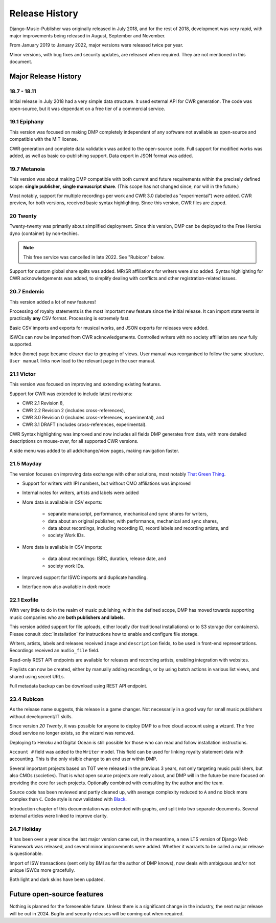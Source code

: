 Release History
#####################

Django-Music-Publisher was originally released in July 2018, and 
for the rest of 2018, development was very rapid, with major 
improvements being released in August, September and November.

From January 2019 to January 2022, major versions were released 
twice per year.

Minor versions, with bug fixes and security updates, are
released when required. They are not mentioned in this document.


Major Release History
=====================

18.7 - 18.11
------------

Initial release in July 2018 had a very simple data structure. 
It used external API for CWR generation. The code was open-source, 
but it was dependant on a free tier of a commercial service.


19.1 Epiphany
-------------

This version was focused on making DMP completely independent of 
any software not available as open-source and compatible with the
MIT license.

CWR generation and complete data validation was added to the 
open-source code. Full support for modified works was added, as 
well as basic co-publishing support. Data export in JSON format 
was added.

19.7 Metanoia
-------------

This version was about making DMP compatible with both current 
and future requirements within the precisely defined scope: 
**single publisher**, **single manuscript share**. 
(This scope has not changed since, nor will in the future.)

Most notably, support for multiple recordings per work and 
CWR 3.0 (labeled as "experimental") were added. CWR preview, for 
both versions, received basic syntax highlighting. Since this 
version, CWR files are zipped.

20 Twenty
---------

Twenty-twenty was primarily about simplified deployment. Since 
this version, DMP can be deployed to the Free Heroku dyno
(container) by non-techies. 

.. note::
    This free service was cancelled in late 2022. See "Rubicon" below.

Support for custom global share splits was added. MR/SR 
affiliations for writers were also added. Syntax highlighting for 
CWR acknowledgements was added, to simplify dealing with conflicts 
and other registration-related issues.

20.7 Endemic
------------

This version added a lot of new features!

Processing of royalty statements is the most important new feature 
since the initial release. It can import statements in practically 
**any** CSV format. Processing is extremely fast.

Basic CSV imports and exports for musical works, and JSON exports 
for releases were added.

ISWCs can now be imported from CWR acknowledgements. Controlled 
writers with no society affiliation are now fully supported.

Index (home) page became clearer due to grouping of views. User 
manual was reorganised to follow the same structure. ``User manual``
links now lead to the relevant page in the user manual.


21.1 Victor
---------------------

This version was focused on improving and extending existing 
features.

Support for CWR was extended to include latest revisions:

* CWR 2.1 Revision 8,
* CWR 2.2 Revision 2 (includes cross-references),
* CWR 3.0 Revision 0 (includes cross-references, experimental), and
* CWR 3.1 DRAFT (includes cross-references, experimental).

CWR Syntax highlighting was improved and now includes all fields 
DMP generates from data, with more detailed descriptions on 
mouse-over, for all supported CWR versions.

A side menu was added to all add/change/view pages, making 
navigation faster. 

21.5 Mayday
-------------------------------------------

The version focuses on improving data exchange with other 
solutions, most notably `That Green Thing 
<https://matijakolaric.com/thatgreenthing>`_.

* Support for writers with IPI numbers, but without CMO 
  affiliations was improved
* Internal notes for writers, artists and labels were added

* More data is available in CSV exports:

    * separate manuscript, performance, mechanical and sync 
      shares for writers,
    * data about an original publisher, with performance, 
      mechanical and sync shares,
    * data about recordings, including recording ID, record 
      labels and recording artists, and
    * society Work IDs.

* More data is available in CSV imports:

    * data about recordings: ISRC, duration, release date, and
    * society work IDs.

* Improved support for ISWC imports and duplicate handling.

* Interface now also available in *dark* mode

22.1 Exofile
----------------------------

With very little to do in the realm of music publishing, within 
the defined scope, DMP has moved towards supporting music companies
who are **both publishers and labels**.

This version added support for file uploads, either locally (for 
traditional installations) or to S3 storage (for containers). Please
consult :doc:`installation` for instructions how to enable and 
configure file storage.

Writers, artists, labels and releases received ``image`` and 
``description`` fields, to be used in front-end representations.
Recordings received an ``audio_file`` field.

Read-only REST API endpoints are available for releases and recording 
artists, enabling integration with websites.

Playlists can now be created, either by manually adding recordings,
or by using batch actions in various list views, and shared
using secret URLs.

Full metadata backup can be download using REST API endpoint.

23.4 Rubicon
-------------------------------

As the release name suggests, this release is a game changer. Not necessarily 
in a good way for small music publishers without development/IT skills.

Since version *20 Twenty*, it was possible for anyone to deploy DMP to a free cloud 
account using a wizard. The free cloud service no longer exists, so the wizard 
was removed. 

Deploying to Heroku and Digital Ocean is still possible for those
who can read and follow installation instructions. 

``Account #`` field was added to the ``Writer`` model. This field can
be used for linking royalty statement data with 
accounting. This is the only visible change to an end user within DMP.

Several important projects based on TGT were released in the previous 3 years,
not only targeting music publishers, but also CMOs (societies). That is
what open source projects are really about, and DMP will in the future
be more focused on providing the core for such projects. Optionally combined
with consulting by the author and the team.

Source code has been reviewed and partly cleaned up, with average 
complexity reduced to ``A`` and no block more complex than 
``C``. Code style is now validated with 
`Black <https://black.readthedocs.io/en/stable/>`_.

Introduction chapter of this documentation was extended with graphs, 
and split into two separate documents. Several external articles were 
linked to improve clarity.

24.7 Holiday
-------------------------------

It has been over a year since the last major version came out, in the
meantime, a new LTS version of Django Web Framework was released,
and several minor improvements were added. Whether it warrants to
be called a major release is questionable.

Import of ISW transactions (sent only by BMI as far the author of
DMP knows), now deals with ambiguous and/or not unique ISWCs more
gracefully.

Both light and dark skins have been updated.



Future open-source features
===========================

Nothing is planned for the foreseeable future. Unless there is a significant change in the industry,
the next major release will be out in 2024. Bugfix and security releases will be coming out when required.

